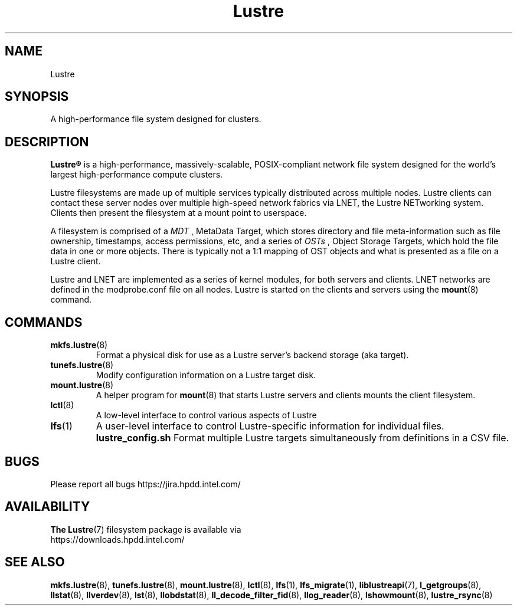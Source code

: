 .\" -*- nroff -*-
.\" Copyright (c) 2007, 2010, Oracle and/or its affiliates. All rights reserved.
.\" This file may be copied under the terms of the GNU Public License.
.\"
.\" Copyright (c) 2012, Intel Corporation.
.\"
.TH Lustre 7 "2006 Jun 15" Lustre "A high-performance cluster file system"
.SH NAME
Lustre
.SH SYNOPSIS
A high-performance file system designed for clusters.
.SH DESCRIPTION
.B Lustre®
is a high-performance, massively-scalable, POSIX-compliant network file system
designed for the world's largest high-performance compute clusters.

Lustre filesystems are made up of multiple services typically distributed
across multiple nodes.  Lustre clients can contact these server nodes over
multiple high-speed network fabrics via LNET, the Lustre NETworking
system.  Clients then present the filesystem at a mount point to userspace.

A filesystem is comprised of a 
.I MDT
, MetaData Target, which stores directory and file meta-information such as
file ownership, timestamps, access permissions, etc, and a
series of 
.I OSTs
, Object Storage Targets, which hold the file data in one or more objects.
There is typically not a 1:1 mapping of OST objects and what is presented
as a file on a Lustre client.

Lustre and LNET are implemented as a series of kernel modules, for both
servers and clients.  LNET networks are defined in the modprobe.conf file on
all nodes.  Lustre is started on the clients and servers using the
.BR mount (8)
command.

.SH COMMANDS
.TP
.BR mkfs.lustre (8)
Format a physical disk for use as a Lustre server's backend storage (aka
target).
.TP
.BR tunefs.lustre (8)
Modify configuration information on a Lustre target disk.
.TP
.BR mount.lustre (8)
A helper program for
.BR mount (8)
that starts Lustre servers and clients mounts the client filesystem.
.TP
.BR lctl (8)
A low-level interface to control various aspects of Lustre
.TP
.BR lfs (1)
A user-level interface to control Lustre-specific information for
individual files.
.B lustre_config.sh
Format multiple Lustre targets simultaneously from definitions in a CSV
file.
.SH BUGS
Please report all bugs https://jira.hpdd.intel.com/
.SH AVAILABILITY
.B The
.BR Lustre (7)
filesystem package is available via
.br
https://downloads.hpdd.intel.com/
.SH SEE ALSO
.BR mkfs.lustre (8),
.BR tunefs.lustre (8),
.BR mount.lustre (8),
.BR lctl (8),
.BR lfs (1),
.BR lfs_migrate (1),
.BR liblustreapi (7),
.BR l_getgroups (8),
.BR llstat (8),
.BR llverdev (8),
.BR lst (8),
.BR llobdstat (8),
.BR ll_decode_filter_fid (8),
.BR llog_reader (8),
.BR lshowmount (8),
.BR lustre_rsync (8)
